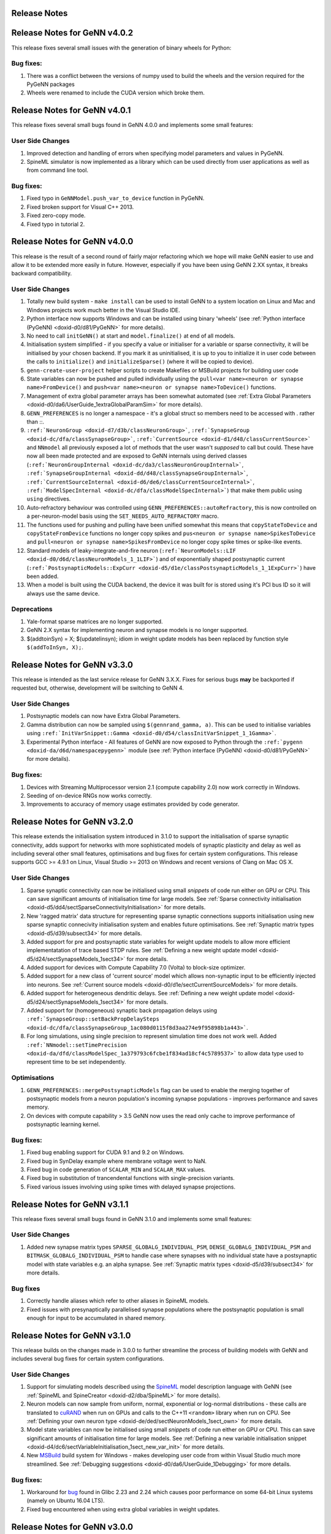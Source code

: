 .. index:: pair: page; Release Notes
.. _doxid-df/ddb/ReleaseNotes:

Release Notes
=============

Release Notes for GeNN v4.0.2
=============================

This release fixes several small issues with the generation of binary wheels for Python:

Bug fixes:
~~~~~~~~~~

#. There was a conflict between the versions of numpy used to build the wheels and the version required for the PyGeNN packages

#. Wheels were renamed to include the CUDA version which broke them.

Release Notes for GeNN v4.0.1
=============================

This release fixes several small bugs found in GeNN 4.0.0 and implements some small features:

User Side Changes
~~~~~~~~~~~~~~~~~

#. Improved detection and handling of errors when specifying model parameters and values in PyGeNN.

#. SpineML simulator is now implemented as a library which can be used directly from user applications as well as from command line tool.

Bug fixes:
~~~~~~~~~~

#. Fixed typo in ``GeNNModel.push_var_to_device`` function in PyGeNN.

#. Fixed broken support for Visual C++ 2013.

#. Fixed zero-copy mode.

#. Fixed typo in tutorial 2.

Release Notes for GeNN v4.0.0
=============================

This release is the result of a second round of fairly major refactoring which we hope will make GeNN easier to use and allow it to be extended more easily in future. However, especially if you have been using GeNN 2.XX syntax, it breaks backward compatibility.

User Side Changes
~~~~~~~~~~~~~~~~~

#. Totally new build system - ``make install`` can be used to install GeNN to a system location on Linux and Mac and Windows projects work much better in the Visual Studio IDE.

#. Python interface now supports Windows and can be installed using binary 'wheels' (see :ref:`Python interface (PyGeNN) <doxid-d0/d81/PyGeNN>` for more details).

#. No need to call ``initGeNN()`` at start and ``model.finalize()`` at end of all models.

#. Initialisation system simplified - if you specify a value or initialiser for a variable or sparse connectivity, it will be initialised by your chosen backend. If you mark it as uninitialised, it is up to you to initialize it in user code between the calls to ``initialize()`` and ``initializeSparse()`` (where it will be copied to device).

#. ``genn-create-user-project`` helper scripts to create Makefiles or MSBuild projects for building user code

#. State variables can now be pushed and pulled individually using the ``pull<var name><neuron or synapse name>FromDevice()`` and ``push<var name><neuron or synapse name>ToDevice()`` functions.

#. Management of extra global parameter arrays has been somewhat automated (see :ref:`Extra Global Parameters <doxid-d0/da6/UserGuide_1extraGlobalParamSim>` for more details).

#. ``GENN_PREFERENCES`` is no longer a namespace - it's a global struct so members need to be accessed with . rather than ::.

#. ``:ref:`NeuronGroup <doxid-d7/d3b/classNeuronGroup>```, ``:ref:`SynapseGroup <doxid-dc/dfa/classSynapseGroup>```, ``:ref:`CurrentSource <doxid-d1/d48/classCurrentSource>``` and ``NNmodel`` all previously exposed a lot of methods that the user wasn't *supposed* to call but could. These have now all been made protected and are exposed to GeNN internals using derived classes (``:ref:`NeuronGroupInternal <doxid-dc/da3/classNeuronGroupInternal>```, ``:ref:`SynapseGroupInternal <doxid-dd/d48/classSynapseGroupInternal>```, ``:ref:`CurrentSourceInternal <doxid-d6/de6/classCurrentSourceInternal>```, ``:ref:`ModelSpecInternal <doxid-dc/dfa/classModelSpecInternal>```) that make them public using ``using`` directives.

#. Auto-refractory behaviour was controlled using ``GENN_PREFERENCES::autoRefractory``, this is now controlled on a per-neuron-model basis using the ``SET_NEEDS_AUTO_REFRACTORY`` macro.

#. The functions used for pushing and pulling have been unified somewhat this means that ``copyStateToDevice`` and ``copyStateFromDevice`` functions no longer copy spikes and ``pus<neuron or synapse name>SpikesToDevice`` and ``pull<neuron or synapse name>SpikesFromDevice`` no longer copy spike times or spike-like events.

#. Standard models of leaky-integrate-and-fire neuron (``:ref:`NeuronModels::LIF <doxid-d0/d6d/classNeuronModels_1_1LIF>```) and of exponentially shaped postsynaptic current (``:ref:`PostsynapticModels::ExpCurr <doxid-d5/d1e/classPostsynapticModels_1_1ExpCurr>```) have been added.

#. When a model is built using the CUDA backend, the device it was built for is stored using it's PCI bus ID so it will always use the same device.

Deprecations
~~~~~~~~~~~~

#. Yale-format sparse matrices are no longer supported.

#. GeNN 2.X syntax for implementing neuron and synapse models is no longer supported.

#. $(addtoinSyn) = X; $(updatelinsyn); idiom in weight update models has been replaced by function style ``$(addToInSyn, X);``.

Release Notes for GeNN v3.3.0
=============================

This release is intended as the last service release for GeNN 3.X.X. Fixes for serious bugs **may** be backported if requested but, otherwise, development will be switching to GeNN 4.

User Side Changes
~~~~~~~~~~~~~~~~~

#. Postsynaptic models can now have Extra Global Parameters.

#. Gamma distribution can now be sampled using ``$(gennrand_gamma, a)``. This can be used to initialise variables using ``:ref:`InitVarSnippet::Gamma <doxid-d0/d54/classInitVarSnippet_1_1Gamma>```.

#. Experimental Python interface - All features of GeNN are now exposed to Python through the ``:ref:`pygenn <doxid-da/d6d/namespacepygenn>``` module (see :ref:`Python interface (PyGeNN) <doxid-d0/d81/PyGeNN>` for more details).

Bug fixes:
~~~~~~~~~~

#. Devices with Streaming Multiprocessor version 2.1 (compute capability 2.0) now work correctly in Windows.

#. Seeding of on-device RNGs now works correctly.

#. Improvements to accuracy of memory usage estimates provided by code generator.

Release Notes for GeNN v3.2.0
=============================

This release extends the initialisation system introduced in 3.1.0 to support the initialisation of sparse synaptic connectivity, adds support for networks with more sophisticated models of synaptic plasticity and delay as well as including several other small features, optimisations and bug fixes for certain system configurations. This release supports GCC >= 4.9.1 on Linux, Visual Studio >= 2013 on Windows and recent versions of Clang on Mac OS X.

User Side Changes
~~~~~~~~~~~~~~~~~

#. Sparse synaptic connectivity can now be initialised using small *snippets* of code run either on GPU or CPU. This can save significant amounts of initialisation time for large models. See :ref:`Sparse connectivity initialisation <doxid-d5/dd4/sectSparseConnectivityInitialisation>` for more details.

#. New 'ragged matrix' data structure for representing sparse synaptic connections supports initialisation using new sparse synaptic connecivity initialisation system and enables future optimisations. See :ref:`Synaptic matrix types <doxid-d5/d39/subsect34>` for more details.

#. Added support for pre and postsynaptic state variables for weight update models to allow more efficient implementatation of trace based STDP rules. See :ref:`Defining a new weight update model <doxid-d5/d24/sectSynapseModels_1sect34>` for more details.

#. Added support for devices with Compute Capability 7.0 (Volta) to block-size optimizer.

#. Added support for a new class of 'current source' model which allows non-synaptic input to be efficiently injected into neurons. See :ref:`Current source models <doxid-d0/d1e/sectCurrentSourceModels>` for more details.

#. Added support for heterogeneous dendritic delays. See :ref:`Defining a new weight update model <doxid-d5/d24/sectSynapseModels_1sect34>` for more details.

#. Added support for (homogeneous) synaptic back propagation delays using ``:ref:`SynapseGroup::setBackPropDelaySteps <doxid-dc/dfa/classSynapseGroup_1ac080d0115f8d3aa274e9f95898b1a443>```.

#. For long simulations, using single precision to represent simulation time does not work well. Added ``:ref:`NNmodel::setTimePrecision <doxid-da/dfd/classModelSpec_1a379793c6fcbe1f834ad18cf4c5789537>``` to allow data type used to represent time to be set independently.

Optimisations
~~~~~~~~~~~~~

#. ``GENN_PREFERENCES::mergePostsynapticModels`` flag can be used to enable the merging together of postsynaptic models from a neuron population's incoming synapse populations - improves performance and saves memory.

#. On devices with compute capability > 3.5 GeNN now uses the read only cache to improve performance of postsynaptic learning kernel.

Bug fixes:
~~~~~~~~~~

#. Fixed bug enabling support for CUDA 9.1 and 9.2 on Windows.

#. Fixed bug in SynDelay example where membrane voltage went to NaN.

#. Fixed bug in code generation of ``SCALAR_MIN`` and ``SCALAR_MAX`` values.

#. Fixed bug in substitution of trancendental functions with single-precision variants.

#. Fixed various issues involving using spike times with delayed synapse projections.

Release Notes for GeNN v3.1.1
=============================

This release fixes several small bugs found in GeNN 3.1.0 and implements some small features:

User Side Changes
~~~~~~~~~~~~~~~~~

#. Added new synapse matrix types ``SPARSE_GLOBALG_INDIVIDUAL_PSM``, ``DENSE_GLOBALG_INDIVIDUAL_PSM`` and ``BITMASK_GLOBALG_INDIVIDUAL_PSM`` to handle case where synapses with no individual state have a postsynaptic model with state variables e.g. an alpha synapse. See :ref:`Synaptic matrix types <doxid-d5/d39/subsect34>` for more details.

Bug fixes
~~~~~~~~~

#. Correctly handle aliases which refer to other aliases in SpineML models.

#. Fixed issues with presynaptically parallelised synapse populations where the postsynaptic population is small enough for input to be accumulated in shared memory.

Release Notes for GeNN v3.1.0
=============================

This release builds on the changes made in 3.0.0 to further streamline the process of building models with GeNN and includes several bug fixes for certain system configurations.

User Side Changes
~~~~~~~~~~~~~~~~~

#. Support for simulating models described using the `SpineML <http://spineml.github.io/>`__ model description language with GeNN (see :ref:`SpineML and SpineCreator <doxid-d2/dba/SpineML>` for more details).

#. Neuron models can now sample from uniform, normal, exponential or log-normal distributions - these calls are translated to `cuRAND <http://docs.nvidia.com/cuda/curand/index.html>`__ when run on GPUs and calls to the C++11 ``<random>`` library when run on CPU. See :ref:`Defining your own neuron type <doxid-de/ded/sectNeuronModels_1sect_own>` for more details.

#. Model state variables can now be initialised using small *snippets* of code run either on GPU or CPU. This can save significant amounts of initialisation time for large models. See :ref:`Defining a new variable initialisation snippet <doxid-d4/dc6/sectVariableInitialisation_1sect_new_var_init>` for more details.

#. New `MSBuild <https://docs.microsoft.com/en-us/visualstudio/msbuild/msbuild-reference>`__ build system for Windows - makes developing user code from within Visual Studio much more streamlined. See :ref:`Debugging suggestions <doxid-d0/da6/UserGuide_1Debugging>` for more details.

Bug fixes:
~~~~~~~~~~

#. Workaround for `bug <https://bugs.launchpad.net/ubuntu/+source/glibc/+bug/1663280>`__ found in Glibc 2.23 and 2.24 which causes poor performance on some 64-bit Linux systems (namely on Ubuntu 16.04 LTS).

#. Fixed bug encountered when using extra global variables in weight updates.

Release Notes for GeNN v3.0.0
=============================

This release is the result of some fairly major refactoring of GeNN which we hope will make it more user-friendly and maintainable in the future.

User Side Changes
~~~~~~~~~~~~~~~~~

#. Entirely new syntax for defining models - hopefully terser and less error-prone (see updated documentation and examples for details).

#. Continuous integration testing using Jenkins - automated testing and code coverage calculation calculated automatically for Github pull requests etc.

#. Support for using Zero-copy memory for model variables. Especially on devices such as NVIDIA Jetson TX1 with no physical GPU memory this can significantly improve performance when recording data or injecting it to the simulation from external sensors.

Release Notes for GeNN v2.2.3
=============================

This release includes minor new features and several bug fixes for certain system configurations.

User Side Changes
~~~~~~~~~~~~~~~~~

#. Transitioned feature tests to use Google Test framework.

#. Added support for CUDA shader model 6.X

Bug fixes:
~~~~~~~~~~

#. Fixed problem using GeNN on systems running 32-bit Linux kernels on a 64-bit architecture (Nvidia Jetson modules running old software for example).

#. Fixed problem linking against CUDA on Mac OS X El Capitan due to SIP (System Integrity Protection).

#. Fixed problems with support code relating to its scope and usage in spike-like event threshold code.

#. Disabled use of C++ regular expressions on older versions of GCC.

Release Notes for GeNN v2.2.2
=============================

This release includes minor new features and several bug fixes for certain system configurations.

User Side Changes
~~~~~~~~~~~~~~~~~

#. Added support for the new version (2.0) of the Brian simulation package for Python.

#. Added a mechanism for setting user-defined flags for the C++ compiler and NVCC compiler, via ``GENN_PREFERENCES``.

Bug fixes:
~~~~~~~~~~

#. Fixed a problem with ``atomicAdd()`` redefinitions on certain CUDA runtime versions and GPU configurations.

#. Fixed an incorrect bracket placement bug in code generation for certain models.

#. Fixed an incorrect neuron group indexing bug in the learning kernel, for certain models.

#. The dry-run compile phase now stores temporary files in the current directory, rather than the temp directory, solving issues on some systems.

#. The ``LINK_FLAGS`` and ``INCLUDE_FLAGS`` in the common windows makefile include 'makefile_commin_win.mk' are now appended to, rather than being overwritten, fixing issues with custom user makefiles on Windows.

Release Notes for GeNN v2.2.1
=============================

This bugfix release fixes some critical bugs which occur on certain system configurations.

Bug fixes:
~~~~~~~~~~

#. (important) Fixed a Windows-specific bug where the CL compiler terminates, incorrectly reporting that the nested scope limit has been exceeded, when a large number of device variables need to be initialised.

#. (important) Fixed a bug where, in certain circumstances, outdated generateALL objects are used by the Makefiles, rather than being cleaned and replaced by up-to-date ones.

#. (important) Fixed an 'atomicAdd' redeclared or missing bug, which happens on certain CUDA architectures when using the newest CUDA 8.0 RC toolkit.

#. (minor) The SynDelay example project now correctly reports spike indexes for the input group.

Please refer to the `full documentation <http://genn-team.github.io/genn/documentation/html/index.html>`__ for further details, tutorials and complete code documentation.

Release Notes for GeNN v2.2
===========================

This release includes minor new features, some core code improvements and several bug fixes on GeNN v2.1.

User Side Changes
~~~~~~~~~~~~~~~~~

#. GeNN now analyses automatically which parameters each kernel needs access to and these and only these are passed in the kernel argument list in addition to the global time t. These parameters can be a combination of extraGlobalNeuronKernelParameters and extraGlobalSynapseKernelParameters in either neuron or synapse kernel. In the unlikely case that users wish to call kernels directly, the correct call can be found in the ``stepTimeGPU()`` function.
   
   Reflecting these changes, the predefined Poisson neurons now simply have two extraGlobalNeuronParameter ``rates`` and ``offset`` which replace the previous custom pointer to the array of input rates and integer offset to indicate the current input pattern. These extraGlobalNeuronKernelParameters are passed to the neuron kernel automatically, but the rates themselves within the array are of course not updated automatically (this is exactly as before with the specifically generated kernel arguments for Poisson neurons).
   
   The concept of "directInput" has been removed. Users can easily achieve the same functionality by adding an additional variable (if there are individual inputs to neurons), an extraGlobalNeuronParameter (if the input is homogeneous but time dependent) or, obviously, a simple parameter if it's homogeneous and constant. The global time variable "t" is now provided by GeNN; please make sure that you are not duplicating its definition or shadowing it. This could have severe consequences for simulation correctness (e.g. time not advancing in cases of over-shadowing).

#. We introduced the namespace GENN_PREFERENCES which contains variables that determine the behaviour of GeNN.

#. We introduced a new code snippet called "supportCode" for neuron models, weightupdate models and post-synaptic models. This code snippet is intended to contain user-defined functions that are used from the other code snippets. We advise where possible to define the support code functions with the CUDA keywords "\__host\__ \__device\__" so that they are available for both GPU and CPU version. Alternatively one can define separate versions for **host** and **device** in the snippet. The snippets are automatically made available to the relevant code parts. This is regulated through namespaces so that name clashes between different models do not matter. An exception are hash defines. They can in principle be used in the supportCode snippet but need to be protected specifically using ifndef. For example
   
   .. ref-code-block:: cpp
   
   	#ifndef clip(x)
   	#define clip(x) x > 10.0? 10.0 : x
   	#endif
   
   If there are conflicting definitions for hash defines, the one that appears first in the GeNN generated code will then prevail.

#. The new convenience macros spikeCount_XX and spike_XX where "XX" is the name of the neuron group are now also available for events: spikeEventCount_XX and spikeEvent_XX. They access the values for the current time step even if there are synaptic delays and spikes events are stored in circular queues.

#. The old buildmodel.[sh\|bat] scripts have been superseded by new genn-buildmodel.[sh\|bat] scripts. These scripts accept UNIX style option switches, allow both relative and absolute model file paths, and allow the user to specify the directory in which all output files are placed (-o <path>). Debug (-d), CPU-only (-c) and show help (-h) are also defined.

#. We have introduced a CPU-only "-c" genn-buildmodel switch, which, if it's defined, will generate a GeNN version that is completely independent from CUDA and hence can be used on computers without CUDA installation or CUDA enabled hardware. Obviously, this then can also only run on CPU. CPU only mode can either be switched on by defining CPU_ONLY in the model description file or by passing appropriate parameters during the build, in particular
   
   .. ref-code-block:: cpp
   
   	genn-buildmodel.[sh|bat] \<modelfile\> -c
   	make release CPU_ONLY=1

#. The new genn-buildmodel "-o" switch allows the user to specify the output directory for all generated files - the default is the current directory. For example, a user project could be in '/home/genn_project', whilst the GeNN directory could be '/usr/local/genn'. The GeNN directory is kept clean, unless the user decides to build the sample projects inside of it without copying them elsewhere. This allows the deployment of GeNN to a read-only directory, like '/usr/local' or 'C:\Program Files'. It also allows multiple users - i.e. on a compute cluster - to use GeNN simultaneously, without overwriting each other's code-generation files, etcetera.

#. The ARM architecture is now supported - e.g. the NVIDIA Jetson development platform.

#. The NVIDIA CUDA SM_5\* (Maxwell) architecture is now supported.

#. An error is now thrown when the user tries to use double precision floating-point numbers on devices with architecture older than SM_13, since these devices do not support double precision.

#. All GeNN helper functions and classes, such as ``toString()`` and ``NNmodel``, are defined in the header files at ``genn/lib/include/``, for example ``stringUtils.h`` and ``modelSpec.h``, which should be individually included before the functions and classes may be used. The functions and classes are actually implementated in the static library ``genn\lib\lib\genn.lib`` (Windows) or ``genn/lib/lib/libgenn.a`` (Mac, Linux), which must be linked into the final executable if any GeNN functions or classes are used.

#. In the ``modelDefinition()`` file, only the header file ``modelSpec.h`` should be included - i.e. not the source file ``modelSpec.cc``. This is because the declaration and definition of ``NNmodel``, and associated functions, has been separated into ``modelSpec.h`` and ``modelSpec.cc``, respectively. This is to enable NNmodel code to be precompiled separately. Henceforth, only the header file ``modelSpec.h`` should be included in model definition files!

#. In the ``modelDefinition()`` file, DT is now preferrably defined using ``model.setDT(<val>);``, rather than # ``define DT <val>``, in order to prevent problems with DT macro redefinition. For backward-compatibility reasons, the old # ``define DT <val>`` method may still be used, however users are advised to adopt the new method.

#. In preparation for multi-GPU support in GeNN, we have separated out the compilation of generated code from user-side code. This will eventually allow us to optimise and compile different parts of the model with different CUDA flags, depending on the CUDA device chosen to execute that particular part of the model. As such, we have had to use a header file ``definitions.h`` as the generated code interface, rather than the ``runner.cc`` file. In practice, this means that user-side code should include ``myModel_CODE/definitions.h``, rather than ``myModel_CODE/runner.cc``. Including ``runner.cc`` will likely result in pages of linking errors at best!

Developer Side Changes
~~~~~~~~~~~~~~~~~~~~~~

#. Blocksize optimization and device choice now obtain the ptxas information on memory usage from a CUDA driver API call rather than from parsing ptxas output of the nvcc compiler. This adds robustness to any change in the syntax of the compiler output.

#. The information about device choice is now stored in variables in the namespace ``GENN_PREFERENCES``. This includes ``chooseDevice``, ``optimiseBlockSize``, ``optimizeCode``, ``debugCode``, ``showPtxInfo``, ``defaultDevice``. ``asGoodAsZero`` has also been moved into this namespace.

#. We have also introduced the namespace GENN_FLAGS that contains unsigned int variables that attach names to numeric flags that can be used within GeNN.

#. The definitions of all generated variables and functions such as pullXXXStateFromDevice etc, are now generated into definitions.h. This is useful where one wants to compile separate object files that cannot all include the full definitions in e.g. "runnerGPU.cc". One example where this is useful is the brian2genn interface.

#. A number of feature tests have been added that can be found in the ``featureTests`` directory. They can be run with the respective ``runTests.sh`` scripts. The ``cleanTests.sh`` scripts can be used to remove all generated code after testing.

Improvements
~~~~~~~~~~~~

#. Improved method of obtaining ptxas compiler information on register and shared memory usage and an improved algorithm for estimating shared memory usage requirements for different block sizes.

#. Replaced pageable CPU-side memory with `page-locked memory <https://devblogs.nvidia.com/parallelforall/how-optimize-data-transfers-cuda-cc/>`__. This can significantly speed up simulations in which a lot of data is regularly copied to and from a CUDA device.

#. GeNN library objects and the main generateALL binary objects are now compiled separately, and only when a change has been made to an object's source, rather than recompiling all software for a minor change in a single source file. This should speed up compilation in some instances.

Bug fixes:
~~~~~~~~~~

#. Fixed a minor bug with delayed synapses, where delaySlot is declared but not referenced.

#. We fixed a bug where on rare occasions a synchronisation problem occurred in sparse synapse populations.

#. We fixed a bug where the combined spike event condition from several synapse populations was not assembled correctly in the code generation phase (the parameter values of the first synapse population over-rode the values of all other populations in the combined condition).

Please refer to the `full documentation <http://genn-team.github.io/genn/documentation/html/index.html>`__ for further details, tutorials and complete code documentation.

Release Notes for GeNN v2.1
===========================

This release includes some new features and several bug fixes on GeNN v2.0.

User Side Changes
~~~~~~~~~~~~~~~~~

#. Block size debugging flag and the asGoodAsZero variables are moved into include/global.h.

#. NGRADSYNAPSES dynamics have changed (See Bug fix #4) and this change is applied to the example projects. If you are using this synapse model, you may want to consider changing model parameters.

#. The delay slots are now such that NO_DELAY is 0 delay slots (previously 1) and 1 means an actual delay of 1 time step.

#. The convenience function convertProbabilityToRandomNumberThreshold(float \*, uint64_t \*, int) was changed so that it actually converts firing probability/timestep into a threshold value for the GeNN random number generator (as its name always suggested). The previous functionality of converting a *rate* in kHz into a firing threshold number for the GeNN random number generator is now provided with the name convertRateToRandomNumberThreshold(float \*, uint64_t \*, int)

#. Every model definition function ``modelDefinition()`` now needs to end with calling ``:ref:`NNmodel::finalize() <doxid-da/dfd/classModelSpec_1ad5166bfbc1a19f2d829be2ed1d8973cc>``` for the defined network model. This will lock down the model and prevent any further changes to it by the supported methods. It also triggers necessary analysis of the model structure that should only be performed once. If the ``finalize()`` function is not called, GeNN will issue an error and exit before code generation.

#. To be more consistent in function naming the ``pull\<SYNAPSENAME\>FromDevice`` and ``push\<SYNAPSENAME\>ToDevice`` have been renamed to ``pull\<SYNAPSENAME\>StateFromDevice`` and ``push\<SYNAPSENAME\>StateToDevice``. The old versions are still supported through macro definitions to make the transition easier.

#. New convenience macros are now provided to access the current spike numbers and identities of neurons that spiked. These are called spikeCount_XX and spike_XX where "XX" is the name of the neuron group. They access the values for the current time step even if there are synaptic delays and spikes are stored in circular queues.

#. There is now a pre-defined neuron type "SPIKECOURCE" which is empty and can be used to define PyNN style spike source arrays.

#. The macros FLOAT and DOUBLE were replaced with GENN_FLOAT and GENN_DOUBLE due to name clashes with typedefs in Windows that define FLOAT and DOUBLE.

Developer Side Changes
~~~~~~~~~~~~~~~~~~~~~~

#. We introduced a file definitions.h, which is generated and filled with useful macros such as spkQuePtrShift which tells users where in the circular spike queue their spikes start.

Improvements
~~~~~~~~~~~~

#. Improved debugging information for block size optimisation and device choice.

#. Changed the device selection logic so that device occupancy has larger priority than device capability version.

#. A new HH model called TRAUBMILES_PSTEP where one can set the number of inner loops as a parameter is introduced. It uses the TRAUBMILES_SAFE method.

#. An alternative method is added for the insect olfaction model in order to fix the number of connections to a maximum of 10K in order to avoid negative conductance tails.

#. We introduced a preprocessor define directive for an "int\_" function that translates floating points to integers.

Bug fixes:
~~~~~~~~~~

#. AtomicAdd replacement for old GPUs were used by mistake if the model runs in double precision.

#. Timing of individual kernels is fixed and improved.

#. More careful setting of maximum number of connections in sparse connectivity, covering mixed dense/sparse network scenarios.

#. NGRADSYNAPSES was not scaling correctly with varying time step.

#. Fixed a bug where learning kernel with sparse connectivity was going out of range in an array.

#. Fixed synapse kernel name substitutions where the "dd\_" prefix was omitted by mistake.

Please refer to the `full documentation <http://genn-team.github.io/genn/documentation/html/index.html>`__ for further details, tutorials and complete code documentation.

Release Notes for GeNN v2.0
===========================

Version 2.0 of GeNN comes with a lot of improvements and added features, some of which have necessitated some changes to the structure of parameter arrays among others.

User Side Changes
~~~~~~~~~~~~~~~~~

#. Users are now required to call ``initGeNN()`` in the model definition function before adding any populations to the neuronal network model.

#. glbscnt is now call glbSpkCnt for consistency with glbSpkEvntCnt.

#. There is no longer a privileged parameter ``Epre``. Spike type events are now defined by a code string ``spkEvntThreshold``, the same way proper spikes are. The only difference is that Spike type events are specific to a synapse type rather than a neuron type.

#. The function setSynapseG has been deprecated. In a ``GLOBALG`` scenario, the variables of a synapse group are set to the initial values provided in the ``modeldefinition`` function.

#. Due to the split of synaptic models into weightUpdateModel and postSynModel, the parameter arrays used during model definition need to be carefully split as well so that each side gets the right parameters. For example, previously
   
   .. ref-code-block:: cpp
   
   	float myPNKC_p[3]= {
   	0.0,           // 0 - Erev: Reversal potential
   	-20.0,         // 1 - Epre: Presynaptic threshold potential
   	1.0            // 2 - tau_S: decay time constant for S [ms]
   	};
   
   would define the parameter array of three parameters, ``Erev``, ``Epre``, and ``tau_S`` for a synapse of type ``NSYNAPSE``. This now needs to be "split" into
   
   .. ref-code-block:: cpp
   
   	float *myPNKC_p= NULL;
   	float postExpPNKC[2]={
   	  1.0,            // 0 - tau_S: decay time constant for S [ms]
   	  0.0         // 1 - Erev: Reversal potential
   	};
   
   i.e. parameters ``Erev`` and ``tau_S`` are moved to the post-synaptic model and its parameter array of two parameters. ``Epre`` is discontinued as a parameter for ``NSYNAPSE``. As a consequence the weightupdate model of ``NSYNAPSE`` has no parameters and one can pass ``NULL`` for the parameter array in ``addSynapsePopulation``. The correct parameter lists for all defined neuron and synapse model types are listed in the `User Manual <http://genn-team.github.io/genn/documentation/html/dc/d05/UserManual.html>`__. If the parameters are not redefined appropriately this will lead to uncontrolled behaviour of models and likely to segmentation faults and crashes.

#. Advanced users can now define variables as type ``scalar`` when introducing new neuron or synapse types. This will at the code generation stage be translated to the model's floating point type (ftype), ``float`` or ``double``. This works for defining variables as well as in all code snippets. Users can also use the expressions ``SCALAR_MAX`` and ``SCALAR_MIN`` for ``FLT_MIN``, ``FLT_MAX``, ``DBL_MIN`` and ``DBL_MAX``, respectively. Corresponding definitions of ``scalar``, ``SCALAR_MIN`` and ``SCALAR_MAX`` are also available for user-side code whenever the code-generated file ``runner.cc`` has been included.

#. The example projects have been re-organized so that wrapper scripts of the ``generate_run`` type are now all located together with the models they run instead of in a common ``tools`` directory. Generally the structure now is that each example project contains the wrapper script ``generate_run`` and a ``model`` subdirectory which contains the model description file and the user side code complete with Makefiles for Unix and Windows operating systems. The generated code will be deposited in the ``model`` subdirectory in its own ``modelname_CODE`` folder. Simulation results will always be deposited in a new sub-folder of the main project directory.

#. The ``addSynapsePopulation(...)`` function has now more mandatory parameters relating to the introduction of separate weightupdate models (pre-synaptic models) and postynaptic models. The correct syntax for the ``addSynapsePopulation(...)`` can be found with detailed explanations in teh `User Manual <http://genn-team.github.io/genn/documentation/html/dc/d05/UserManual.html>`__.

#. We have introduced a simple performance profiling method that users can employ to get an overview over the differential use of time by different kernels. To enable the timers in GeNN generated code, one needs to declare
   
   .. ref-code-block:: cpp
   
   	networkmodel.setTiming(TRUE);
   
   This will make available and operate GPU-side cudeEvent based timers whose cumulative value can be found in the double precision variables ``neuron_tme``, ``synapse_tme`` and ``learning_tme``. They measure the accumulated time that has been spent calculating the neuron kernel, synapse kernel and learning kernel, respectively. CPU-side timers for the simulation functions are also available and their cumulative values can be obtained through
   
   .. ref-code-block:: cpp
   
   	float x= sdkGetTimerValue(&neuron_timer);
   	float y= sdkGetTimerValue(&synapse_timer);
   	float z= sdkGetTimerValue(&learning_timer);
   
   The :ref:`Insect olfaction model <doxid-d9/d61/Examples_1ex_mbody>` example shows how these can be used in the user-side code. To enable timing profiling in this example, simply enable it for GeNN:
   
   .. ref-code-block:: cpp
   
   	model.setTiming(TRUE);
   
   in ``MBody1.cc`` 's ``modelDefinition`` function and define the macro ``TIMING`` in ``classol_sim.h``
   
   .. ref-code-block:: cpp
   
   	#define TIMING
   
   This will have the effect that timing information is output into ``OUTNAME_output/OUTNAME.timingprofile``.

Developer Side Changes
~~~~~~~~~~~~~~~~~~~~~~

#. ``allocateSparseArrays()`` has been changed to take the number of connections, connN, as an argument rather than expecting it to have been set in the Connetion struct before the function is called as was the arrangement previously.

#. For the case of sparse connectivity, there is now a reverse mapping implemented with revers index arrays and a remap array that points to the original positions of variable values in teh forward array. By this mechanism, revers lookups from post to pre synaptic indices are possible but value changes in the sparse array values do only need to be done once.

#. SpkEvnt code is no longer generated whenever it is not actually used. That is also true on a somewhat finer granularity where variable queues for synapse delays are only maintained if the corresponding variables are used in synaptic code. True spikes on the other hand are always detected in case the user is interested in them.

Please refer to the `full documentation <http://genn-team.github.io/genn/documentation/html/index.html>`__ for further details, tutorials and complete code documentation.

:ref:`Previous <doxid-d0/d81/PyGeNN>` \| :ref:`Top <doxid-df/ddb/ReleaseNotes>` \| :ref:`Next <doxid-dc/d05/UserManual>`

